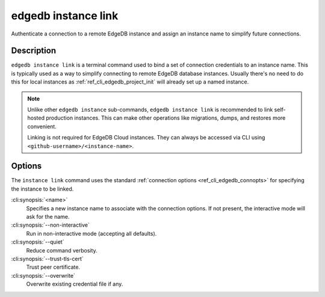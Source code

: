 .. _ref_cli_edgedb_instance_link:

====================
edgedb instance link
====================

Authenticate a connection to a remote EdgeDB instance and assign an
instance name to simplify future connections.

.. cli:synopsis::

    edgedb instance link [<options>] <name>


Description
===========

``edgedb instance link`` is a terminal command used to bind a set of
connection credentials to an instance name. This is typically used as
a way to simplify connecting to remote EdgeDB database instances.
Usually there's no need to do this for local instances as
:ref:`ref_cli_edgedb_project_init` will already set up a named
instance.

.. note::

    Unlike other ``edgedb instance`` sub-commands, ``edgedb instance link`` is
    recommended to link self-hosted production instances. This can make other
    operations like migrations, dumps, and restores more convenient.

    Linking is not required for EdgeDB Cloud instances. They can always be
    accessed via CLI using ``<github-username>/<instance-name>``.

Options
=======

The ``instance link`` command uses the standard :ref:`connection
options <ref_cli_edgedb_connopts>` for specifying the instance to be
linked.

:cli:synopsis:`<name>`
    Specifies a new instance name to associate with the connection
    options. If not present, the interactive mode will ask for the
    name.

:cli:synopsis:`--non-interactive`
    Run in non-interactive mode (accepting all defaults).

:cli:synopsis:`--quiet`
    Reduce command verbosity.

:cli:synopsis:`--trust-tls-cert`
    Trust peer certificate.

:cli:synopsis:`--overwrite`
    Overwrite existing credential file if any.
